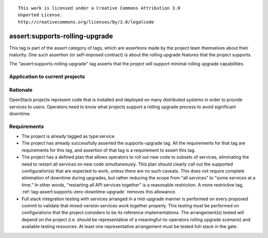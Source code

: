 ::

  This work is licensed under a Creative Commons Attribution 3.0
  Unported License.
  http://creativecommons.org/licenses/by/3.0/legalcode

.. _`tag-assert:supports-rolling-upgrade`:

===============================
assert:supports-rolling-upgrade
===============================

This tag is part of the assert category of tags, which are assertions
made by the project team themselves about their maturity. One such
assertion (or self-imposed contract) is about the rolling upgrade
features that the project supports.

The "assert:supports-rolling-upgrade" tag asserts that the project
will support minimal rolling upgrade capabilities.

Application to current projects
===============================

.. tagged-projects:: assert:supports-rolling-upgrade


Rationale
=========

OpenStack projects represent code that is installed and deployed on
many distributed systems in order to provide services to
users. Operators need to know what projects support a rolling upgrade
process to avoid significant downtime.

Requirements
============

* The project is already tagged as type:service.
* The project has already successfully asserted the supports-upgrade
  tag. All the requirements for that tag are requirements for this
  tag, and assertion of that tag is a requirement to assert this tag.
* The project has a defined plan that allows operators to roll out new
  code to subsets of services, eliminating the need to restart all
  services on new code simultaneously. This plan should clearly call
  out the supported configuration(s) that are expected to work, unless
  there are no such caveats. This does not require complete
  elimination of downtime during upgrades, but rather reducing the
  scope from "all services" to "some services at a time." In other
  words, "restarting all API services together" is a reasonable restriction. A
  more restrictive tag, :ref:`tag-assert:supports-zero-downtime-upgrade`
  removes this allowance.
* Full stack integration testing with services arranged in a
  mid-upgrade manner is performed on every proposed commit to validate
  that mixed-version services work together properly. This testing
  must be performed on configurations that the project considers to be
  its reference implementations. The arrangement(s) tested will depend
  on the project (i.e. should be representative of a
  meaningful-to-operators rolling upgrade scenario) and available
  testing resources. At least one representative arrangement must be
  tested full-stack in the gate.
